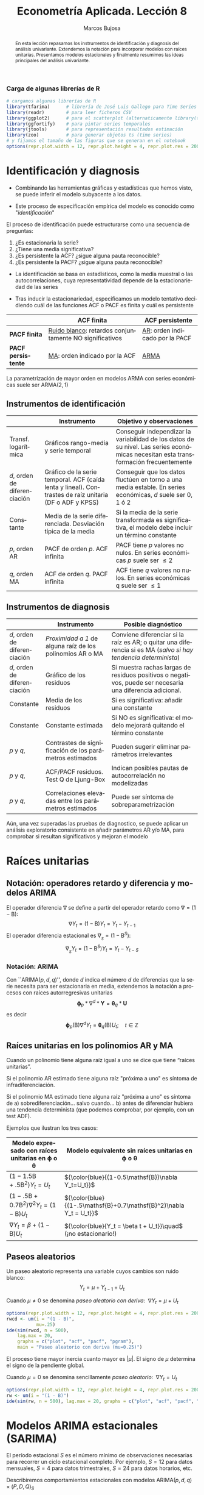 #+TITLE: Econometría Aplicada. Lección 8
#+author: Marcos Bujosa
#+LANGUAGE: es-es

# +OPTIONS: toc:nil

# +EXCLUDE_TAGS: pngoutput noexport

#+startup: shrink

#+REVEAL_INIT_OPTIONS: slideNumber:true

#+LATEX_HEADER_EXTRA: \usepackage[spanish]{babel}
#+LATEX_HEADER_EXTRA: \usepackage{lmodern}
#+LATEX_HEADER_EXTRA: \usepackage{tabularx}
#+LATEX_HEADER_EXTRA: \usepackage{booktabs}

#+LaTeX_HEADER: \newcommand{\lag}{\mathsf{B}}
#+LaTeX_HEADER: \newcommand{\Sec}[1]{\boldsymbol{#1}}
#+LaTeX_HEADER: \newcommand{\Pol}[1]{\boldsymbol{#1}}

#+LATEX: \maketitle

# M-x jupyter-refresh-kernelspecs

# C-c C-v C-b ejecuta el cuaderno electrónico

#+OX-IPYNB-LANGUAGE: jupyter-R

#+attr_ipynb: (slideshow . ((slide_type . notes)))
#+BEGIN_SRC emacs-lisp :exports none :results silent
(use-package ox-ipynb
  :load-path (lambda () (expand-file-name "ox-ipynb" scimax-dir)))

(setq org-babel-default-header-args:jupyter-R
      '((:results . "value")
	(:session . "jupyter-R")
	(:kernel . "ir")
	(:pandoc . "t")
	(:exports . "both")
	(:cache .   "no")
	(:noweb . "no")
	(:hlines . "no")
	(:tangle . "no")
	(:eval . "never-export")))

(require 'jupyter-R)
;(require 'jupyter)

(org-babel-do-load-languages 'org-babel-load-languages org-babel-load-languages)

(add-to-list 'org-src-lang-modes '("jupyter-R" . R))
#+END_SRC


#+begin_abstract
En esta lección repasamos los instrumentos de identificación y
diagnosis del análisis univariante. Extendemos la notación para
incorporar modelos con raíces unitarias. Presentamos modelos
estacionales y finalmente resumimos las ideas principales del análisis
univariante.
#+end_abstract

***** COMMENT para Jupyter-Notebook              :noexports:
\(
\newcommand{\lag}{\mathsf{B}}
\newcommand{\Sec}[1]{\boldsymbol{#1}}
\newcommand{\Pol}[1]{\boldsymbol{#1}}
\)


***  Carga de algunas librerías de R
   :PROPERTIES:
   :metadata: (slideshow . ((slide_type . notes)))
   :UNNUMBERED: t 
   :END:

# install.packages(c("readr", "latticeExtra", "tfarima"))
# library(readr)
# library(ggplot2)
# install.packages("pastecs")
# install.packages("orgutils")


#+attr_ipynb: (slideshow . ((slide_type . notes)))
#+BEGIN_SRC jupyter-R :results silent :exports code
# cargamos algunas librerías de R
library(tfarima)      # librería de José Luis Gallego para Time Series
library(readr)        # para leer ficheros CSV
library(ggplot2)      # para el scatterplot (alternaticamente library(tidyverse))
library(ggfortify)    # para pintar series temporales
library(jtools)       # para representación resultados estimación
library(zoo)          # para generar objetos ts (time series)
# y fijamos el tamaño de las figuras que se generan en el notebook
options(repr.plot.width = 12, repr.plot.height = 4, repr.plot.res = 200)
#+END_SRC


* Identificación y diagnosis
   :PROPERTIES:
   :metadata: (slideshow . ((slide_type . slide)))
   :END:


- Combinando las herramientas gráficas y estadísticas que hemos visto,
  se puede inferir el modelo subyacente a los datos.

- Este proceso de especificación empírica del modelo es conocido como
  "/identificación/"

El proceso de identificación puede estructurarse como una secuencia de
preguntas:

1) ¿Es estacionaria la serie?
2) ¿Tiene una media significativa?
3) ¿Es persistente la ACF? ¿sigue alguna pauta reconocible?
4) ¿Es persistente la PACF? ¿sigue alguna pauta reconocible?

#+attr_ipynb: (slideshow . ((slide_type . subslide)))
- La identificación se basa en estadísticos, como la media muestral o
  las autocorrelaciones, cuya representatividad depende de la
  estacionariedad de las series

- Tras inducir la estacionariedad, especificamos un modelo tentativo
  decidiendo cuál de las funciones ACF o PACF es finita y cuál es
  persistente

#+ATTR_HTML: :border 2 :rules all :frame border
#+ATTR_LATEX: :environment longtable :align p{3.4cm}p{5.4cm}p{5.4cm}
|                    | *ACF finita*                                             | *ACF persistente*                |
|--------------------+----------------------------------------------------------+----------------------------------|
| *PACF finita*      | _Ruido blanco_: retardos conjuntamente NO significativos | _AR_: orden indicado por la PACF |
| *PACF persistente* | _MA_: orden indicado por la ACF                          | _ARMA_                           |

La parametrización de mayor orden en modelos ARMA con series
económicas suele ser ARMA($2,1$)

** Instrumentos de identificación
   :PROPERTIES:
   :metadata: (slideshow . ((slide_type . slide)))
   :END:

#+ATTR_HTML: :border 2 :rules all :frame border
#+ATTR_LATEX: :environment longtable :align p{2.3cm}p{5.5cm}p{7.2cm}
|                                                         | Instrumento                                                                                                                        | Objetivo y observaciones                                                                                                            |
|---------------------------------------------------------+------------------------------------------------------------------------------------------------------------------------------------+-------------------------------------------------------------------------------------------------------------------------------------|
| Transf. @@latex:\mbox{@@logarítmica@@latex:}@@          | Gráficos rango-media y serie temporal                                                                                              | Conseguir independizar la variabilidad de los datos de su nivel. Las series económicas necesitan esta transformación frecuentemente |
| $d$, orden de @@latex:\mbox{@@diferenciación@@latex:}@@ | Gráfico de la serie temporal. ACF (caída lenta y lineal). @@latex:\mbox{@@Contrastes@@latex:}@@ de raíz unitaria (DF o ADF y KPSS) | Conseguir que los datos fluctúen en torno a una media estable. En series económicas, $d$ suele ser 0, 1 ó 2                         |
| Constante                                               | Media de la serie diferenciada. @@latex:\mbox{@@Desviación@@latex:}@@ típica de la media                                           | Si la media de la serie transformada es significativa, el modelo debe incluir un término constante                                  |
| $p$, orden AR                                           | PACF de orden $p$. ACF infinita                                                                                                    | PACF tiene $p$ valores no nulos. En series económicas $p$ suele ser $\leq2$                                                         |
| $q$, orden MA                                           | ACF de orden $q$. PACF infinita                                                                                                    | ACF tiene $q$ valores no nulos. En series económicas q suele ser $\leq1$                                                            |

** Instrumentos de diagnosis
   :PROPERTIES:
   :metadata: (slideshow . ((slide_type . slide)))
   :END:

#+ATTR_HTML: :border 2 :rules all :frame border
#+ATTR_LATEX: :environment longtable :align p{2.3cm}p{5.5cm}p{7.2cm}
|                                                         | Instrumento                                               | Posible diagnóstico                                                                                             |
|---------------------------------------------------------+-----------------------------------------------------------+-----------------------------------------------------------------------------------------------------------------|
| $d$, orden de @@latex:\mbox{@@diferenciación@@latex:}@@ | /Proximidad a 1/ de alguna raíz de los polinomios AR o MA | Conviene diferenciar si la raíz es AR; o quitar una diferencia si es MA (/salvo si hay tendencia determinista/) |
| $d$, orden de @@latex:\mbox{@@diferenciación@@latex:}@@ | Gráfico de los residuos                                   | Si muestra rachas largas de residuos positivos o negativos, puede ser necesaria una diferencia adicional.       |
| Constante                                               | Media de los residuos                                     | Si es significativa: añadir una  constante                                                                      |
| Constante                                               | Constante estimada                                        | Si NO es significativa: el modelo mejorará quitando el término constante                                        |
| $p$ y $q$,                                              | Contrastes de significación de los parámetros estimados   | Pueden sugerir eliminar parámetros irrelevantes                                                                 |
| $p$ y $q$,                                              | ACF/PACF residuos. Test Q de Ljung-Box                    | Indican posibles pautas de autocorrelación no modelizadas                                                       |
| $p$ y $q$,                                              | Correlaciones elevadas entre los parámetros estimados     | Puede ser síntoma de sobreparametrización                                                                       |

#+attr_ipynb: (slideshow . ((slide_type . subslide)))
Aún, una vez superadas las pruebas de diagnostico, se puede aplicar un
análisis exploratorio consistente en añadir parámetros AR y/o MA, para
comprobar si resultan significativos y mejoran el modelo
 

* Raíces unitarias
   :PROPERTIES:
   :metadata: (slideshow . ((slide_type . skip)))
   :END:

** Notación: operadores retardo y diferencia y modelos ARIMA
   :PROPERTIES:
   :metadata: (slideshow . ((slide_type . slide)))
   :END:

El operador diferencia $\nabla$ se define a partir del operador retardo como $\nabla=(1 - \mathsf{B})$:
$$\nabla Y_t = (1 - \mathsf{B})Y_t = Y_t - Y_{t-1}$$
El operador diferencia estacional es 
${\nabla}_{_S} = (1 - \mathsf{B}^S)$:
$$\nabla_{_S}Y_t = (1 - \mathsf{B}^S)Y_t = Y_t - Y_{t-S}$$

*** Notación: ARIMA
   :PROPERTIES:
   :metadata: (slideshow . ((slide_type . skip)))
   :END:

Con ``ARIMA($p,d,q$)'', donde $d$ indica el número $d$ de diferencias
que la serie necesita para ser estacionaria en media, extendemos la
notación a procesos con raíces autorregresivas unitarias
$$\boldsymbol{\phi}_p*\nabla^d*\boldsymbol{Y} = \boldsymbol{\theta}_q*
\boldsymbol{U}$$ es decir $$\boldsymbol{\phi}_p(\mathsf{B})\nabla^d
Y_t = \boldsymbol{\theta}_q(\mathsf{B}) U_t; \quad t\in\mathbb{Z}$$

** Raíces unitarias en los polinomios AR y MA
   :PROPERTIES:
   :metadata: (slideshow . ((slide_type . subslide)))
   :END:
   
Cuando un polinomio tiene alguna raíz igual a uno se dice que tiene
“raíces unitarias”.

Si el polinomio AR estimado tiene alguna raíz "próxima a uno" es 
síntoma de infradiferenciación.

Si el polinomio MA estimado tiene alguna raíz "próxima a uno" es
síntoma de
a) sobrediferenciación... salvo cuando...
b) antes de diferenciar hubiera una tendencia determinista (que
   podemos comprobar, por ejemplo, con un test ADF).

Ejemplos que ilustran los tres casos:

#+ATTR_HTML: :border 2 :rules all :frame border
#+ATTR_LATEX: :environment longtable :align p{7cm}p{7cm}
| Modelo expresado con raíces unitarias en $\boldsymbol{\phi}$ o $\boldsymbol{\theta}$ | Modelo equivalente sin raíces unitarias en $\boldsymbol{\phi}$ o $\boldsymbol{\theta}$ |
|--------------------------------------------------------------------------------------+----------------------------------------------------------------------------------------|
| $(1-1.5\mathsf{B}+.5\mathsf{B}^2) Y_t = U_t$                                         | ${\color{blue}{(1-0.5\mathsf{B})\nabla Y_t=U_t}}$                                      |
| $(1-.5\mathsf{B}+0.7\mathsf{B}^2)\nabla^2Y_t=(1-\mathsf{B})U_t$                      | ${\color{blue}{(1-.5\mathsf{B}+0.7\mathsf{B}^2)\nabla Y_t =  U_t}}$                    |
| $\nabla Y_t = \beta+          (1-\mathsf{B}) U_t$                                    | ${\color{blue}{Y_t = \beta t + U_t}}\quad$ (¡no estacionario!)                         |

** Paseos aleatorios
   :PROPERTIES:
   :metadata: (slideshow . ((slide_type . subslide)))
   :END:


Un paseo aleatorio representa una variable cuyos cambios son ruido
blanco: $$Y_t = \mu + Y_{t-1} + U_t$$

Cuando $\mu\ne0$ se denomina /paseo aleatorio con deriva/: $\;\nabla Y_t = \mu +  U_t$

#+attr_ipynb: (slideshow . ((slide_type . skip)))
#+BEGIN_SRC jupyter-R :results file :output-dir ./img/lecc08/ :file ACF-RWcd.png :exports code :results none
options(repr.plot.width = 12, repr.plot.height = 4, repr.plot.res = 200)
rwcd <- um(i = "(1 - B)",
           mu=.25)
ide(sim(rwcd, n = 500),
    lag.max = 20,
    graphs = c("plot", "acf", "pacf", "pgram"),
    main = "Paseo aleatorio con deriva (mu=0.25)")
#+END_SRC

#+attr_org: :width 800
#+attr_html: :width 900px
#+attr_latex: :width 425px
[[./img/lecc08/ACF-RWcd.png]]

El proceso tiene mayor inercia cuanto mayor es $|\mu|$. El signo de
$\mu$ determina el signo de la pendiente global.


#+attr_ipynb: (slideshow . ((slide_type . subslide)))
Cuando $\mu=0$ se denomina sencillamente /paseo aleatorio/: $\;\nabla Y_t =  U_t$

#+attr_ipynb: (slideshow . ((slide_type . skip)))
#+BEGIN_SRC jupyter-R :results file :output-dir ./img/lecc08/ :file ACF-RW.png :exports code :results none
options(repr.plot.width = 12, repr.plot.height = 4, repr.plot.res = 200)
rw <- um(i = "(1 - B)")
ide(sim(rw, n = 500), lag.max = 20, graphs = c("plot", "acf", "pacf", "pgram"), main = "Paseo aleatorio")
#+END_SRC

#+attr_org: :width 800
#+attr_html: :width 900px
#+attr_latex: :width 425px
[[./img/lecc08/ACF-RW.png]]





* Modelos ARIMA estacionales (SARIMA)
   :PROPERTIES:
   :metadata: (slideshow . ((slide_type . slide)))
   :END:
   
El período estacional $S$ es el número mínimo de observaciones
necesarias para recorrer un ciclo estacional completo. Por ejemplo,
$S=12$ para datos mensuales, $S=4$ para datos trimestrales, $S=24$
para datos horarios, etc.

Describiremos comportamientos estacionales con modelos
ARIMA$(p,d,q)\times(P,D,Q)_S$ 
# $$\boldsymbol{\phi}_p*\boldsymbol{\Phi}_P*\nabla_{_S}^D*\nabla^d*\boldsymbol{Y} = \boldsymbol{\Theta}_Q*\boldsymbol{\theta}_q* \boldsymbol{U}$$ es decir
$$\boldsymbol{\phi}_p(\mathsf{B})\boldsymbol{\Phi}_P(\mathsf{B}^S)\nabla^d\nabla_{_S}^D
Y_t =
\boldsymbol{\theta}_q(\mathsf{B})\boldsymbol{\Theta}_q(\mathsf{B}^S)
U_t; \quad t\in\mathbb{Z}$$ donde
\begin{align*}
\boldsymbol{\Phi}_P(\mathsf{B}^S)  = & 1-\Phi_1\mathsf{B}^{1\cdot S}-\Phi_2\mathsf{B}^{2\cdot S}-\cdots-\Phi_P\mathsf{B}^{P\cdot S}\\
\boldsymbol{\Theta}_Q(\mathsf{B}^S)  = & 1-\Theta_1\mathsf{B}^{1\cdot S}-\Theta_2\mathsf{B}^{2\cdot S}-\cdots-\Theta_Q\mathsf{B}^{Q\cdot S}\\
{\nabla}_{_S}^D = & (1 - \mathsf{B}^S)^D
\end{align*}
Es decir, el modelo consta de polinomios autorregresivos y de media
móvil tanto regulares (en minúsculas) como estacionales (en
mayúsculas).
#+latex: \medskip
 
#+attr_ipynb: (slideshow . ((slide_type . fragment)))
Veamos un ejemplo de un modelo MA($1$) estacional y otro de un modelo
AR($1$) estacional...

** MA(1) estacional con raíz positiva
   :PROPERTIES:
   :metadata: (slideshow . ((slide_type . notes)))
   :END:


#+attr_ipynb: (slideshow . ((slide_type . skip)))
#+BEGIN_SRC jupyter-R :results file :output-dir ./img/lecc08/ :file ACF-SMA1p.png :exports code :results none 
options(repr.plot.width = 12, repr.plot.height = 2, repr.plot.res = 200)
SMA1 <- um(ma = "(1 - 0.9B12)")
display(list(SMA1), lag.max = 50, byrow = TRUE)
#+END_SRC

#+attr_ipynb: (slideshow . ((slide_type . subslide)))
MA($1$) estacional:
$\quad\boldsymbol{\Theta}=1-0.9z^{12}\quad\Rightarrow\quad X_t= (1-0.9
\mathsf{B}^{12})U_t$

#+attr_org: :width 800
#+attr_html: :width 900px
#+attr_latex: :width 425px
[[./img/lecc08/ACF-SMA1p.png]]


#+attr_ipynb: (slideshow . ((slide_type . skip)))
#+BEGIN_SRC jupyter-R :exports result  :results value table pp :results none 
roots(SMA1)
#+END_SRC

#+RESULTS:
:RESULTS:
1. 
   |          Real |     Imaginary |  Modulus |  Frequency | Period | Mult. |
   |---------------+---------------+----------+------------+--------+-------|
   |  1.008819e+00 |  1.082287e-14 | 1.008819 | 0.00000000 |    Inf |     1 |
   |  8.736626e-01 |  5.044094e-01 | 1.008819 | 0.08333333 |   12.0 |     1 |
   |  8.736626e-01 | -5.044094e-01 | 1.008819 | 0.08333333 |   12.0 |     1 |
   |  5.044094e-01 | -8.736626e-01 | 1.008819 | 0.16666667 |    6.0 |     1 |
   |  5.044094e-01 |  8.736626e-01 | 1.008819 | 0.16666667 |    6.0 |     1 |
   |  1.288336e-14 | -1.008819e+00 | 1.008819 | 0.25000000 |    4.0 |     1 |
   | -2.057493e-17 |  1.008819e+00 | 1.008819 | 0.25000000 |    4.0 |     1 |
   | -5.044094e-01 | -8.736626e-01 | 1.008819 | 0.33333333 |    3.0 |     1 |
   | -5.044094e-01 |  8.736626e-01 | 1.008819 | 0.33333333 |    3.0 |     1 |
   | -8.736626e-01 | -5.044094e-01 | 1.008819 | 0.41666667 |    2.4 |     1 |
   | -8.736626e-01 |  5.044094e-01 | 1.008819 | 0.41666667 |    2.4 |     1 |
   | -1.008819e+00 | -1.257046e-14 | 1.008819 | 0.50000000 |    2.0 |     1 |
   #+caption: A matrix: 12 × 6 of type dbl
:END:

#+attr_ipynb: (slideshow . ((slide_type . skip)))
#+BEGIN_SRC jupyter-R :results file :output-dir ./img/lecc08/ :file Sim-SMA1p.png :exports code :results none
options(repr.plot.width = 12, repr.plot.height = 5, repr.plot.res = 200)
ide(sim(SMA1, n = 500),
    lag.max = 50,
    graphs = c("plot", "acf", "pacf", "pgram"))
#+END_SRC

#+attr_org: :width 800
#+attr_html: :width 900px
#+attr_latex: :width 425px
[[./img/lecc08/Sim-SMA1p.png]]

** AR(1) estacional con raíz positiva
   :PROPERTIES:
   :metadata: (slideshow . ((slide_type . notes)))
   :END:

#+attr_ipynb: (slideshow . ((slide_type . skip)))
#+BEGIN_SRC jupyter-R :results file :output-dir ./img/lecc08/ :file ACF-SAR1p.png :exports code :results none 
options(repr.plot.width = 12, repr.plot.height = 2, repr.plot.res = 200)
SAR1 <- um(ar = "(1 - 0.9B12)")
display(list(SAR1), lag.max = 50, byrow = TRUE)
#+END_SRC

#+attr_ipynb: (slideshow . ((slide_type . subslide)))
AR($1$) estacional:
$\quad\boldsymbol{\Phi}=1-0.9z^{12}\quad\Rightarrow\quad (1-0.9
\mathsf{B}^{12})X_t= U_t$

#+attr_org: :width 800
#+attr_html: :width 900px
#+attr_latex: :width 425px
[[./img/lecc08/ACF-SAR1p.png]]


#+attr_ipynb: (slideshow . ((slide_type . skip)))
#+BEGIN_SRC jupyter-R :exports result  :results value table pp :results none 
roots(SAR1)
#+END_SRC
#+attr_ipynb: (slideshow . ((slide_type . notes)))
Evidentemente las raíces son iguales a las del caso anterior (aunque ahora corresponden al polinomio autorregresivo).

#+attr_ipynb: (slideshow . ((slide_type . skip)))
#+BEGIN_SRC jupyter-R :results file :output-dir ./img/lecc08/ :file Sim-SAR1p.png :exports code :results none
options(repr.plot.width = 12, repr.plot.height = 5, repr.plot.res = 200)
ide(sim(SAR1, n = 500),
    lag.max = 50,
    graphs = c("plot", "acf", "pacf", "pgram"))
#+END_SRC

#+attr_org: :width 800
#+attr_html: :width 900px
#+attr_latex: :width 425px
[[./img/lecc08/Sim-SAR1p.png]]



#+attr_ipynb: (slideshow . ((slide_type . subslide)))
Con estos dos ejemplos hemos podido apreciar que:
- las pautas de autocorrelación son análogas a las de los MA(1) y
  AR(2), pero ahora los retardos significativos corresponden a los
  retardos estacionales, es decir, a múltiplos del período estacional
  $S$.

- En estos ejemplos, en los que $S=12$, los retardos estacionales son:
  12, 24, 36, 48, 60,...

- las correlaciones correspondientes a los “retardos regulares” (es
  decir, todos menos menos los estacionales) son no significativas en
  general.
#+latex:\bigskip

#+attr_ipynb: (slideshow . ((slide_type . fragment)))
Veamos ahora un par de ejemplos de modelos estacionales
multiplicativos (i.e., con parte regular y parte estacional).

** ARIMA$(0,0,1)\times(0,0,1)_{12}$ 
   :PROPERTIES:
   :metadata: (slideshow . ((slide_type . notes)))
   :END:

#+attr_ipynb: (slideshow . ((slide_type . skip)))
#+BEGIN_SRC jupyter-R :results file :output-dir ./img/lecc08/ :file ACF-MA1SMA1.png :exports code :results none 
options(repr.plot.width = 12, repr.plot.height = 2, repr.plot.res = 200)
MA1SMA1 <- um(ma = "(1 - 0.9B)(1 - 0.9B12)")
display(list(MA1SMA1), lag.max = 50, byrow = TRUE)
#+END_SRC

#+attr_ipynb: (slideshow . ((slide_type . slide)))
ARIMA$(0,0,1)\times(0,0,1)_{12}$:
$\quad X_t= (1-0.9 \mathsf{B})(1-0.9 \mathsf{B}^{12})U_t$

#+attr_org: :width 800
#+attr_html: :width 900px
#+attr_latex: :width 425px
[[./img/lecc08/ACF-MA1SMA1.png]]

#+attr_ipynb: (slideshow . ((slide_type . skip)))
#+BEGIN_SRC jupyter-R :results file :output-dir ./img/lecc08/ :file Sim-MA1SMA1.png :exports code :results none
options(repr.plot.width = 12, repr.plot.height = 5, repr.plot.res = 200)
ide(sim(MA1SMA1, n = 500),
    lag.max = 50,
    graphs = c("plot", "acf", "pacf", "pgram"))
#+END_SRC

#+attr_org: :width 800
#+attr_html: :width 900px
#+attr_latex: :width 425px
[[./img/lecc08/Sim-MA1SMA1.png]]

** ARIMA$(1,0,0)\times(0,0,1)_{12}$ 
   :PROPERTIES:
   :metadata: (slideshow . ((slide_type . notes)))
   :END:

#+attr_ipynb: (slideshow . ((slide_type . skip)))
#+BEGIN_SRC jupyter-R :results file :output-dir ./img/lecc08/ :file ACF-AR1SMA1.png :exports code :results none 
options(repr.plot.width = 12, repr.plot.height = 2, repr.plot.res = 200)
AR1SMA1 <- um(ar = "(1 - 0.9B)", ma = "(1 - 0.9B12)")
display(list(AR1SMA1), lag.max = 50, byrow = TRUE)
#+END_SRC

#+attr_ipynb: (slideshow . ((slide_type . subslide)))
ARIMA$(1,0,0)\times(0,0,1)_{12}$:
$\quad (1-0.9 \mathsf{B})X_t= (1-0.9 \mathsf{B}^{12})U_t$

#+attr_org: :width 800
#+attr_html: :width 900px
#+attr_latex: :width 425px
[[./img/lecc08/ACF-AR1SMA1.png]]

#+attr_ipynb: (slideshow . ((slide_type . skip)))
#+BEGIN_SRC jupyter-R :results file :output-dir ./img/lecc08/ :file Sim-AR1SMA1.png :exports code
options(repr.plot.width = 12, repr.plot.height = 5, repr.plot.res = 200)
ide(sim(AR1SMA1, n = 500),
    lag.max = 50,
    graphs = c("plot", "acf", "pacf", "pgram"))
#+END_SRC

#+RESULTS:
:RESULTS:
#+attr_org: :width 1200 :height 500
[[./img/lecc08/Sim-AR1SMA1.png]]
:END:

#+attr_org: :width 800
#+attr_html: :width 900px
#+attr_latex: :width 425px
[[./img/lecc08/Sim-AR1SMA1.png]]

** ARIMA$(1,0,0)\times(1,0,0)_{12}$ 
   :PROPERTIES:
   :metadata: (slideshow . ((slide_type . notes)))
   :END:

#+attr_ipynb: (slideshow . ((slide_type . skip)))
#+BEGIN_SRC jupyter-R :results file :output-dir ./img/lecc08/ :file ACF-AR1SAR1.png :exports code :results none 
options(repr.plot.width = 12, repr.plot.height = 2, repr.plot.res = 200)
AR1SAR1 <- um(ar = "(1 - 0.9B)(1 - 0.9B12)")
display(list(AR1SAR1), lag.max = 50, byrow = TRUE, log.spec = TRUE)
#+END_SRC

#+attr_ipynb: (slideshow . ((slide_type . subslide)))
ARIMA$(1,0,0)\times(1,0,0)_{12}$:
$\quad (1-0.9 \mathsf{B})(1-0.9 \mathsf{B}^{12})X_t= U_t$

#+attr_org: :width 800
#+attr_html: :width 900px
#+attr_latex: :width 425px
[[./img/lecc08/ACF-AR1SAR1.png]]

#+attr_ipynb: (slideshow . ((slide_type . skip)))
#+BEGIN_SRC jupyter-R :results file :output-dir ./img/lecc08/ :file Sim-AR1SAR1.png :exports code :results none
options(repr.plot.width = 12, repr.plot.height = 5, repr.plot.res = 200)
ide(sim(AR1SAR1, n = 500),
    lag.max = 50,
    graphs = c("plot", "acf", "pacf", "pgram"))
#+END_SRC

#+attr_org: :width 800
#+attr_html: :width 900px
#+attr_latex: :width 425px
[[./img/lecc08/Sim-AR1SAR1.png]]

** ARIMA$(0,0,1)\times(1,0,0)_{12}$ 
   :PROPERTIES:
   :metadata: (slideshow . ((slide_type . notes)))
   :END:

#+attr_ipynb: (slideshow . ((slide_type . skip)))
#+BEGIN_SRC jupyter-R :results file :output-dir ./img/lecc08/ :file ACF-MA1SAR1.png :exports code :results none 
options(repr.plot.width = 12, repr.plot.height = 2, repr.plot.res = 200)
MA1SAR1 <- um(ar = "(1 - 0.9B12)", ma = "(1 - 0.9)")
display(list(MA1SAR1), lag.max = 50, byrow = TRUE, log.spec = TRUE)
#+END_SRC

#+attr_ipynb: (slideshow . ((slide_type . subslide)))
ARIMA$(0,0,1)\times(1,0,0)_{12}$:
$\quad (1-0.9 \mathsf{B}^{12})X_t= (1-0.9 \mathsf{B})U_t$

#+attr_org: :width 800
#+attr_html: :width 900px
#+attr_latex: :width 425px
[[./img/lecc08/ACF-MA1SAR1.png]]

#+attr_ipynb: (slideshow . ((slide_type . skip)))
#+BEGIN_SRC jupyter-R :results file :output-dir ./img/lecc08/ :file Sim-MA1SAR1.png :exports code :results none 
options(repr.plot.width = 12, repr.plot.height = 5, repr.plot.res = 200)
ide(sim(MA1SAR1, n = 500),
    lag.max = 50,
    graphs = c("plot", "acf", "pacf", "pgram"))
#+END_SRC

#+attr_org: :width 800
#+attr_html: :width 900px
#+attr_latex: :width 425px
[[./img/lecc08/Sim-MA1SAR1.png]]

#+attr_ipynb: (slideshow . ((slide_type . subslide)))
En estos cuatro ejemplos hemos podido apreciar que
- en el entorno de los retardos estacionales surgen una serie de
  coeficientes significativos (“satélites”) que proceden de la
  interacción entre las estructuras regular y estacional
- Estos satélites son útiles para identificar en qué retardos
  estacionales hay autocorrelaciones no nulas, pero no requieren una
  parametrización especial.

* Resumen del análisis univariante de series temporales 
   :PROPERTIES:
   :metadata: (slideshow . ((slide_type . notes)))
   :END:

** Ideas principales respecto a la modelización univariante
   :PROPERTIES:
   :metadata: (slideshow . ((slide_type . slide)))
   :END:

- Son modelos sin variables exógenas 
- Resumen la interdependencia temporal con polinomios de órdenes
  reducidos.
- Están especialmente indicado para predecir el futuro de una serie
  temporal.
- Parte de dos supuestos sobre el proceso estocástico subyacente: 
  a) es débilmente estacionario
  b) tiene representación como proceso lineal: $Y_t=\sum_{j=0}^\infty a_j U_{t-j}$ con $\boldsymbol{a}\in\ell^2$
- (Además se suele asumir normalidad en $U_t$)
- Utiliza múltiples instrumentos: (a) gráficos (b) función de
  autocorrelación (c) función de autocorrelación parcial, (d)
  estadístico Q de Ljung-Box, etc...
- Si la serie original no "parece" débilmente estacionaria, se induce
  esta propiedad mediante las transformaciones adecuadas

# Los procesos lineales tienen pautas de autocorrelación teórica características y reconocibles

#+ATTR_HTML: :border 2 :rules all :frame border
#+ATTR_LATEX: :environment longtable :align p{3.4cm}p{5.4cm}p{5.4cm}
|                    | *ACF finita*                                             | *ACF persistente*                |
|--------------------+----------------------------------------------------------+----------------------------------|
| *PACF finita*      | _Ruido blanco_: retardos conjuntamente NO significativos | _AR_: orden indicado por la PACF |
| *PACF persistente* | _MA_: orden indicado por la ACF                          | _ARMA_                           |

** Metodología
   :PROPERTIES:
   :metadata: (slideshow . ((slide_type . subslide)))
   :END:
   
Tres fases:
- Identificación :: Elija una especificación provisional para el
  proceso estocástico generador de los datos en base a las
  características medibles de los datos: “dejar que los datos hablen”
- Estimación :: suele requerir métodos iterativos (/Gretl se encarga de esto/)
- Diagnosis :: de la calidad estadística del modelo ajustado. Algunos
  controles estándar son:
  - Significatividad de los parámetros estimados
  - Estacionariedad y homocedasticidad de los residuos
  - ¿Existe un patrón de autocorrelación residual que podría ser
    modelado? ¿O hemos logrado que los residuos sean */"ruido blanco"/*?

Si la diagnosis no es satisfactoria, se vuelve a la primera fase.

Si la diagnosis es satisfactoria... ¡hemos logrado un modelo
aceptable!


